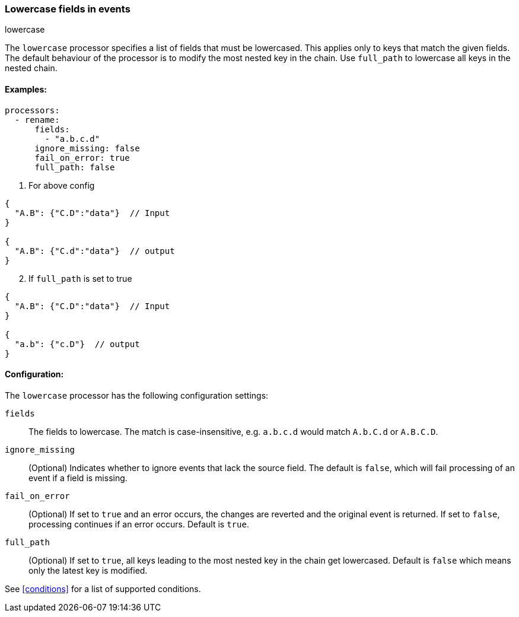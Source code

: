 [[lowercase]]
=== Lowercase fields in events

++++
<titleabbrev>lowercase</titleabbrev>
++++

The `lowercase` processor specifies a list of fields that must be lowercased. This applies only to keys that match the given fields. The default behaviour of the processor is to modify the most nested key in the chain. Use `full_path` to lowercase all keys in the nested chain.



==== Examples: 

[source,yaml]
----
processors:
  - rename:
      fields:
        - "a.b.c.d"
      ignore_missing: false
      fail_on_error: true
      full_path: false
----

1. For above config

[source,json]
----
{
  "A.B": {"C.D":"data"}  // Input
}

{
  "A.B": {"C.d":"data"}  // output
}
----

[start=2]
2. If `full_path` is set to true

[source,json]
----
{
  "A.B": {"C.D":"data"}  // Input
}

{
  "a.b": {"c.D"}  // output
}
----


==== Configuration:

The `lowercase` processor has the following configuration settings:

`fields`:: The fields to lowercase. The match is case-insensitive, e.g. `a.b.c.d` would match `A.b.C.d` or `A.B.C.D`.
`ignore_missing`:: (Optional) Indicates whether to ignore events that lack the source field.
                    The default is `false`, which will fail processing of an event if a field is missing.
`fail_on_error`:: (Optional) If set to `true` and an error occurs, the changes are reverted and the original event is returned.
                    If set to `false`, processing continues if an error occurs. Default is `true`.
`full_path`:: (Optional) If set to `true`, all keys leading to the most nested key in the chain get lowercased. Default is `false` which means only the latest key is modified.
                                  

See <<conditions>> for a list of supported conditions.
